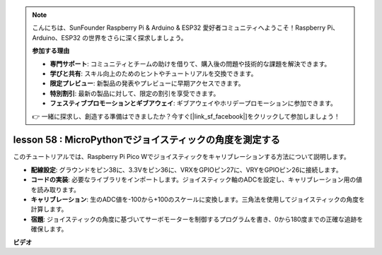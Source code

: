 .. note::

    こんにちは、SunFounder Raspberry Pi & Arduino & ESP32 愛好者コミュニティへようこそ！Raspberry Pi、Arduino、ESP32 の世界をさらに深く探求しましょう。

    **参加する理由**

    - **専門サポート**: コミュニティとチームの助けを借りて、購入後の問題や技術的な課題を解決できます。
    - **学びと共有**: スキル向上のためのヒントやチュートリアルを交換できます。
    - **限定プレビュー**: 新製品の発表やプレビューに早期アクセスできます。
    - **特別割引**: 最新の製品に対して、限定の割引を享受できます。
    - **フェスティブプロモーションとギブアウェイ**: ギブアウェイやホリデープロモーションに参加できます。

    👉 一緒に探求し、創造する準備はできましたか？今すぐ[|link_sf_facebook|]をクリックして参加しましょう！

lesson 58 : MicroPythonでジョイスティックの角度を測定する
=============================================================================

このチュートリアルでは、Raspberry Pi Pico Wでジョイスティックをキャリブレーションする方法について説明します。

* **配線設定**: グラウンドをピン38に、3.3Vをピン36に、VRXをGPIOピン27に、VRYをGPIOピン26に接続します。
* **コードの実装**: 必要なライブラリをインポートします。ジョイスティック軸のADCを設定し、キャリブレーション用の値を読み取ります。
* **キャリブレーション**: 生のADC値を-100から+100のスケールに変換します。三角法を使用してジョイスティックの角度を計算します。
* **宿題**: ジョイスティックの角度に基づいてサーボモーターを制御するプログラムを書き、0から180度までの正確な追跡を確保します。

**ビデオ**

.. raw:: html

    <iframe width="700" height="500" src="https://www.youtube.com/embed/KpDIv0i41Tw?si=PUEInyKbRTIUcvCa" title="YouTube video player" frameborder="0" allow="accelerometer; autoplay; clipboard-write; encrypted-media; gyroscope; picture-in-picture; web-share" allowfullscreen></iframe>


